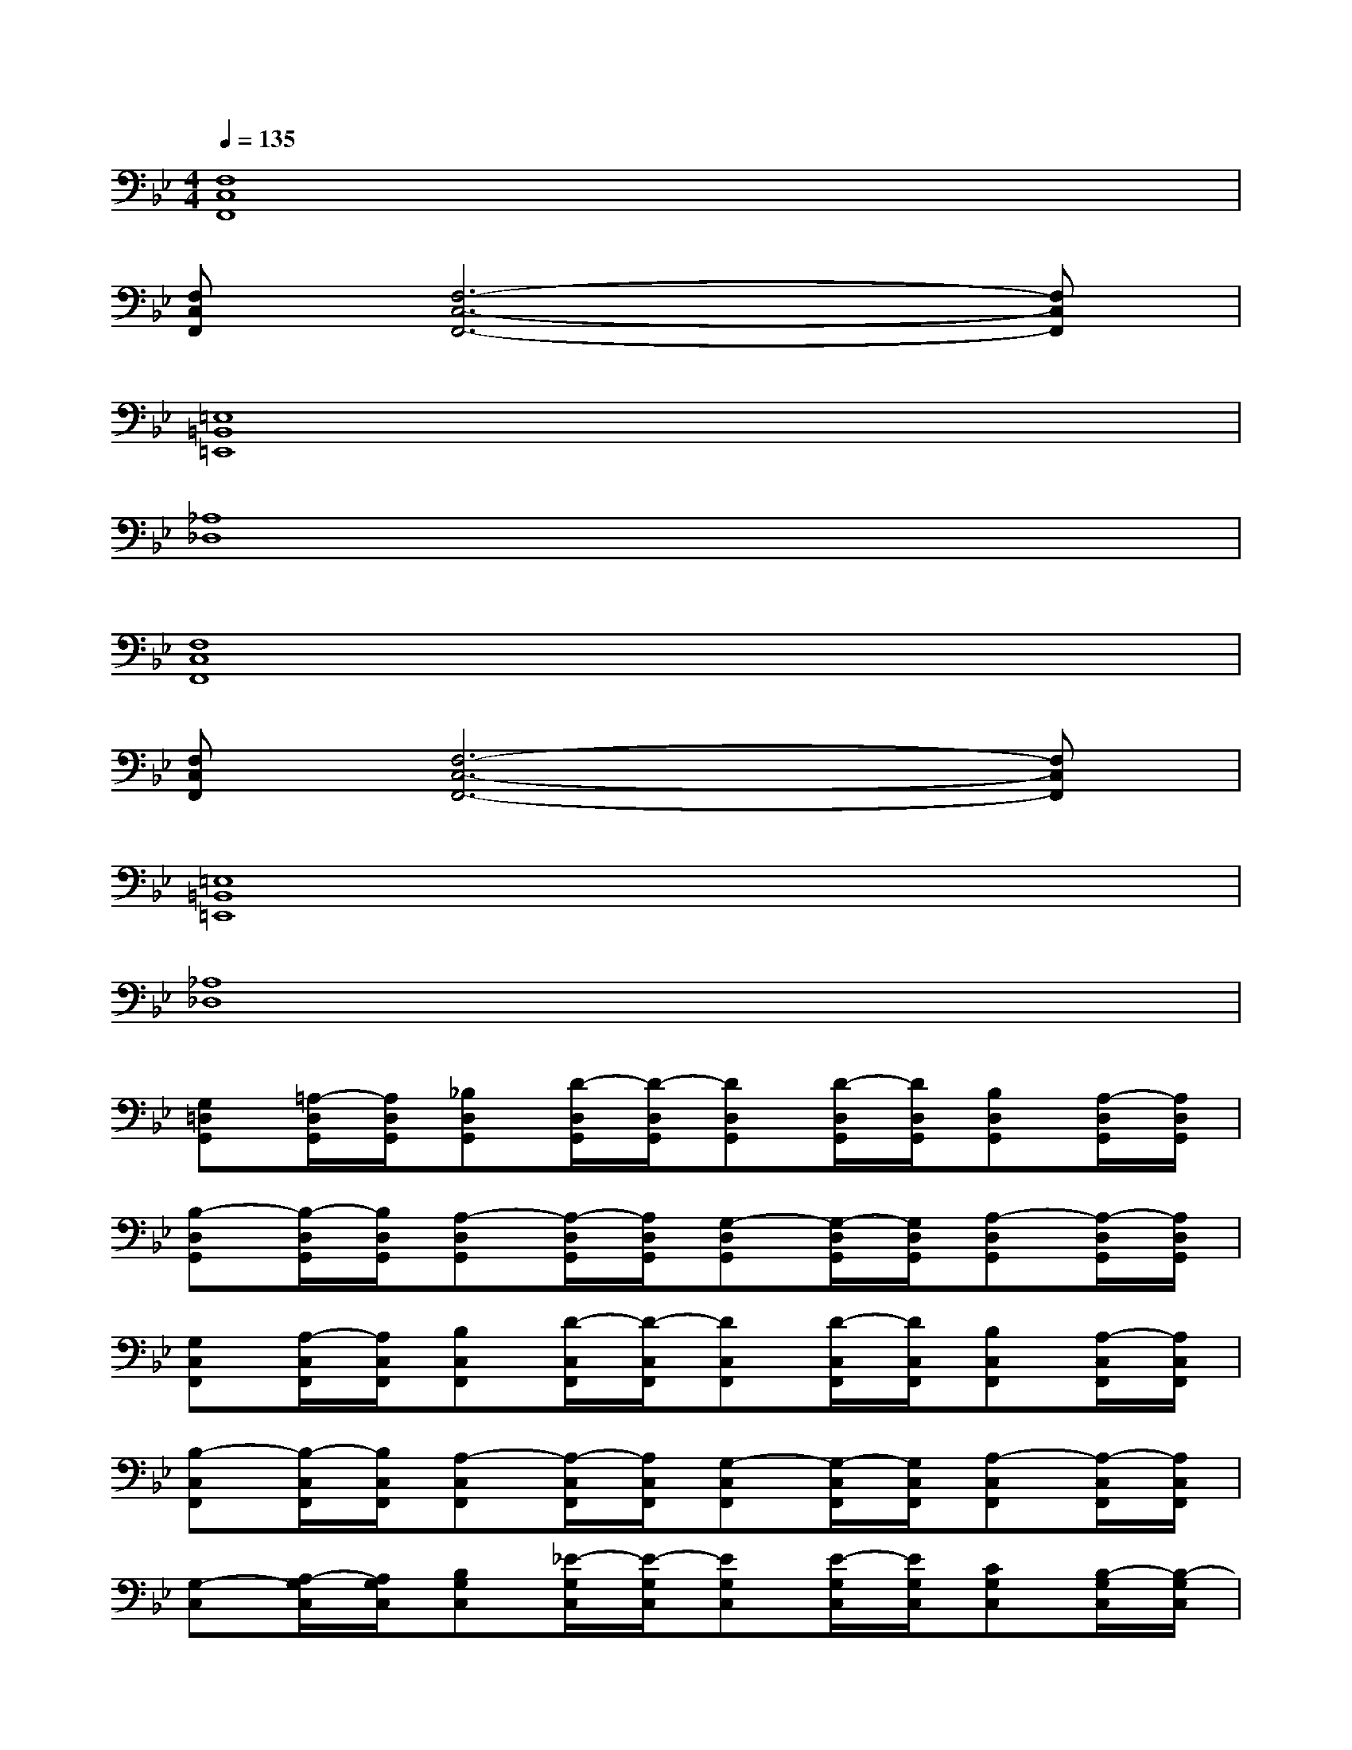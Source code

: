 X:1
T:
M:4/4
L:1/8
Q:1/4=135
K:Bb%2flats
V:1
[F,8C,8F,,8]|
[F,C,F,,][F,6-C,6-F,,6-][F,C,F,,]|
[=E,8=B,,8=E,,8]|
[_A,8_D,8]|
[F,8C,8F,,8]|
[F,C,F,,][F,6-C,6-F,,6-][F,C,F,,]|
[=E,8=B,,8=E,,8]|
[_A,8_D,8]|
[G,=D,G,,][=A,/2-D,/2G,,/2][A,/2D,/2G,,/2][_B,D,G,,][D/2-D,/2G,,/2][D/2-D,/2G,,/2][DD,G,,][D/2-D,/2G,,/2][D/2D,/2G,,/2][B,D,G,,][A,/2-D,/2G,,/2][A,/2D,/2G,,/2]|
[B,-D,G,,][B,/2-D,/2G,,/2][B,/2D,/2G,,/2][A,-D,G,,][A,/2-D,/2G,,/2][A,/2D,/2G,,/2][G,-D,G,,][G,/2-D,/2G,,/2][G,/2D,/2G,,/2][A,-D,G,,][A,/2-D,/2G,,/2][A,/2D,/2G,,/2]|
[G,C,F,,][A,/2-C,/2F,,/2][A,/2C,/2F,,/2][B,C,F,,][D/2-C,/2F,,/2][D/2-C,/2F,,/2][DC,F,,][D/2-C,/2F,,/2][D/2C,/2F,,/2][B,C,F,,][A,/2-C,/2F,,/2][A,/2C,/2F,,/2]|
[B,-C,F,,][B,/2-C,/2F,,/2][B,/2C,/2F,,/2][A,-C,F,,][A,/2-C,/2F,,/2][A,/2C,/2F,,/2][G,-C,F,,][G,/2-C,/2F,,/2][G,/2C,/2F,,/2][A,-C,F,,][A,/2-C,/2F,,/2][A,/2C,/2F,,/2]|
[G,-C,][A,/2-G,/2C,/2][A,/2G,/2C,/2][B,G,C,][_E/2-G,/2C,/2][E/2-G,/2C,/2][EG,C,][E/2-G,/2C,/2][E/2G,/2C,/2][CG,C,][B,/2-G,/2C,/2][B,/2-G,/2C,/2]|
[C-B,E,][C/2-B,/2E,/2][C/2B,/2E,/2][B,-E,][B,/2-E,/2][B,/2E,/2][A,-D,][A,/2-D,/2][A,/2-D,/2][B,-A,D,][B,/2-A,/2D,/2][B,/2A,/2D,/2]|
[D-B,,E,,][D/2-B,,/2E,,/2][D/2B,,/2E,,/2][E-B,,E,,][E/2-B,,/2E,,/2][E/2B,,/2E,,/2][F-B,,E,,][F/2-B,,/2E,,/2][F/2B,,/2E,,/2][E-B,,E,,][E/2-B,,/2E,,/2][E/2B,,/2E,,/2]|
[EC,F,,][D/2-C,/2F,,/2][D/2C,/2F,,/2][CC,F,,][D/2-C,/2F,,/2][D/2-C,/2F,,/2][D-C,F,,][D/2-C,/2F,,/2][D/2-C,/2F,,/2][D-C,F,,][D/2-C,/2F,,/2][D/2C,/2F,,/2]